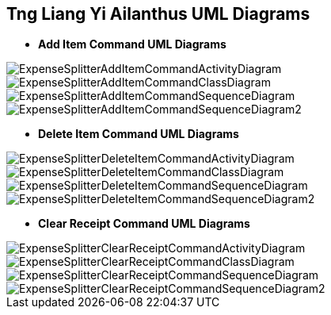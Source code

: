 :imagesDir: images
:stylesDir: stylesheets

== Tng Liang Yi Ailanthus UML Diagrams


* *Add Item Command UML Diagrams*

image::ExpenseSplitterAddItemCommandActivityDiagram.png[]

image::ExpenseSplitterAddItemCommandClassDiagram.png[]

image::ExpenseSplitterAddItemCommandSequenceDiagram.png[]

image::ExpenseSplitterAddItemCommandSequenceDiagram2.png[]

* *Delete Item Command UML Diagrams*

image::ExpenseSplitterDeleteItemCommandActivityDiagram.png[]

image::ExpenseSplitterDeleteItemCommandClassDiagram.png[]

image::ExpenseSplitterDeleteItemCommandSequenceDiagram.png[]

image::ExpenseSplitterDeleteItemCommandSequenceDiagram2.png[]

* *Clear Receipt Command UML Diagrams*

image::ExpenseSplitterClearReceiptCommandActivityDiagram.png[]

image::ExpenseSplitterClearReceiptCommandClassDiagram.png[]

image::ExpenseSplitterClearReceiptCommandSequenceDiagram.png[]

image::ExpenseSplitterClearReceiptCommandSequenceDiagram2.png[]
